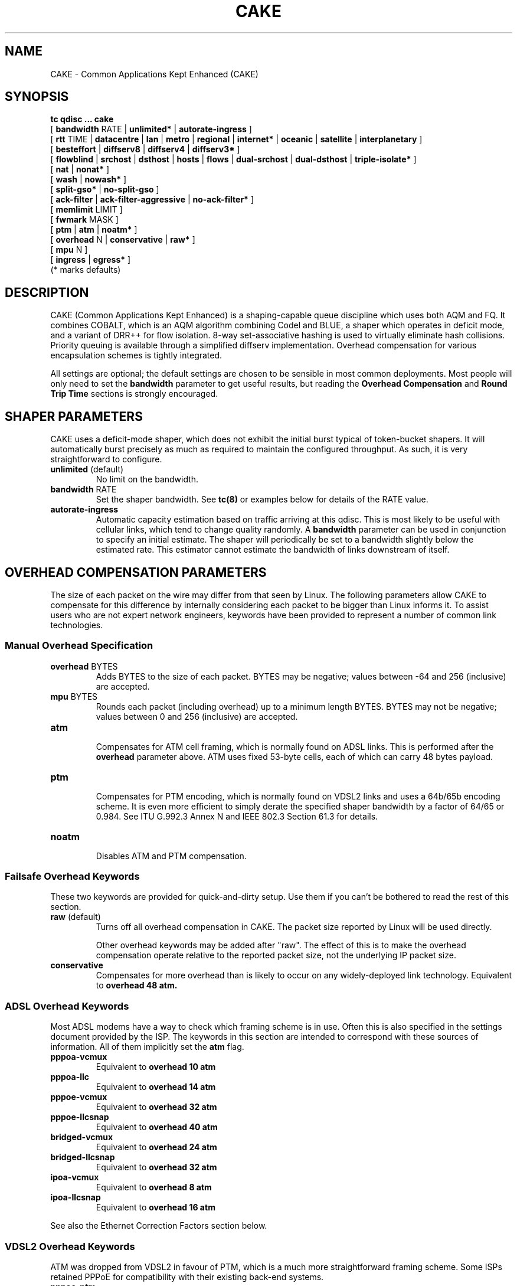 .TH CAKE 8 "19 July 2018" "iproute2" "Linux"
.SH NAME
CAKE \- Common Applications Kept Enhanced (CAKE)
.SH SYNOPSIS
.B tc qdisc ... cake
.br
[
.BR bandwidth
RATE |
.BR unlimited*
|
.BR autorate-ingress
]
.br
[
.BR rtt
TIME |
.BR datacentre
|
.BR lan
|
.BR metro
|
.BR regional
|
.BR internet*
|
.BR oceanic
|
.BR satellite
|
.BR interplanetary
]
.br
[
.BR besteffort
|
.BR diffserv8
|
.BR diffserv4
|
.BR diffserv3*
]
.br
[
.BR flowblind
|
.BR srchost
|
.BR dsthost
|
.BR hosts
|
.BR flows
|
.BR dual-srchost
|
.BR dual-dsthost
|
.BR triple-isolate*
]
.br
[
.BR nat
|
.BR nonat*
]
.br
[
.BR wash
|
.BR nowash*
]
.br
[
.BR split-gso*
|
.BR no-split-gso
]
.br
[
.BR ack-filter
|
.BR ack-filter-aggressive
|
.BR no-ack-filter*
]
.br
[
.BR memlimit
LIMIT ]
.br
[
.BR fwmark
MASK ]
.br
[
.BR ptm
|
.BR atm
|
.BR noatm*
]
.br
[
.BR overhead
N |
.BR conservative
|
.BR raw*
]
.br
[
.BR mpu
N ]
.br
[
.BR ingress
|
.BR egress*
]
.br
(* marks defaults)


.SH DESCRIPTION
CAKE (Common Applications Kept Enhanced) is a shaping-capable queue discipline
which uses both AQM and FQ.  It combines COBALT, which is an AQM algorithm
combining Codel and BLUE, a shaper which operates in deficit mode, and a variant
of DRR++ for flow isolation.  8-way set-associative hashing is used to virtually
eliminate hash collisions.  Priority queuing is available through a simplified
diffserv implementation.  Overhead compensation for various encapsulation
schemes is tightly integrated.

All settings are optional; the default settings are chosen to be sensible in
most common deployments.  Most people will only need to set the
.B bandwidth
parameter to get useful results, but reading the
.B Overhead Compensation
and
.B Round Trip Time
sections is strongly encouraged.

.SH SHAPER PARAMETERS
CAKE uses a deficit-mode shaper, which does not exhibit the initial burst
typical of token-bucket shapers.  It will automatically burst precisely as much
as required to maintain the configured throughput.  As such, it is very
straightforward to configure.

.TP
\fBunlimited\fR (default)
.br
No limit on the bandwidth.

.TP
\fBbandwidth\fR RATE
.br
Set the shaper bandwidth.  See
.BR tc(8)
or examples below for details of the RATE value.

.TP
.B autorate-ingress
.br
Automatic capacity estimation based on traffic arriving at this qdisc.
This is most likely to be useful with cellular links, which tend to change
quality randomly.  A
.B bandwidth
parameter can be used in conjunction to specify an initial estimate.  The shaper
will periodically be set to a bandwidth slightly below the estimated rate.  This
estimator cannot estimate the bandwidth of links downstream of itself.

.SH OVERHEAD COMPENSATION PARAMETERS
The size of each packet on the wire may differ from that seen by Linux.  The
following parameters allow CAKE to compensate for this difference by internally
considering each packet to be bigger than Linux informs it.  To assist users who
are not expert network engineers, keywords have been provided to represent a
number of common link technologies.

.SS	Manual Overhead Specification
.TP
\fBoverhead\fR BYTES
.br
Adds BYTES to the size of each packet.  BYTES may be negative; values
between -64 and 256 (inclusive) are accepted.

.TP
\fBmpu\fR BYTES
.br
Rounds each packet (including overhead) up to a minimum length
BYTES. BYTES may not be negative; values between 0 and 256 (inclusive)
are accepted.

.TP
.B atm
.br
Compensates for ATM cell framing, which is normally found on ADSL links.
This is performed after the
.B overhead
parameter above.  ATM uses fixed 53-byte cells, each of which can carry 48 bytes
payload.

.TP
.B ptm
.br
Compensates for PTM encoding, which is normally found on VDSL2 links and
uses a 64b/65b encoding scheme. It is even more efficient to simply
derate the specified shaper bandwidth by a factor of 64/65 or 0.984. See
ITU G.992.3 Annex N and IEEE 802.3 Section 61.3 for details.

.TP
.B noatm
.br
Disables ATM and PTM compensation.

.SS Failsafe Overhead Keywords
These two keywords are provided for quick-and-dirty setup.  Use them if you
can't be bothered to read the rest of this section.

.TP
\fBraw\fR (default)
.br
Turns off all overhead compensation in CAKE.  The packet size reported
by Linux will be used directly.

Other overhead keywords may be added after "raw".  The effect of this is
to make the overhead compensation operate relative to the reported packet size,
not the underlying IP packet size.

.TP
.B conservative
.br
Compensates for more overhead than is likely to occur on any
widely-deployed link technology.
Equivalent to
.B overhead 48 atm.

.SS ADSL Overhead Keywords
Most ADSL modems have a way to check which framing scheme is in use.  Often this
is also specified in the settings document provided by the ISP.  The keywords in
this section are intended to correspond with these sources of information.  All
of them implicitly set the
.B atm
flag.

.TP
.B pppoa-vcmux
.br
Equivalent to
.B overhead 10 atm

.TP
.B pppoa-llc
.br
Equivalent to
.B overhead 14 atm

.TP
.B pppoe-vcmux
.br
Equivalent to
.B overhead 32 atm

.TP
.B pppoe-llcsnap
.br
Equivalent to
.B overhead 40 atm

.TP
.B bridged-vcmux
.br
Equivalent to
.B overhead 24 atm

.TP
.B bridged-llcsnap
.br
Equivalent to
.B overhead 32 atm

.TP
.B ipoa-vcmux
.br
Equivalent to
.B overhead 8 atm

.TP
.B ipoa-llcsnap
.br
Equivalent to
.B overhead 16 atm

.P
See also the Ethernet Correction Factors section below.

.SS VDSL2 Overhead Keywords
ATM was dropped from VDSL2 in favour of PTM, which is a much more
straightforward framing scheme.  Some ISPs retained PPPoE for compatibility with
their existing back-end systems.

.TP
.B pppoe-ptm
.br
Equivalent to
.B overhead 30 ptm

PPPoE: 2B PPP + 6B PPPoE +
.br
ETHERNET: 6B dest MAC + 6B src MAC + 2B ethertype + 4B Frame Check Sequence +
.br
PTM: 1B Start of Frame (S) + 1B End of Frame (Ck) + 2B TC-CRC (PTM-FCS)

.TP
.B bridged-ptm
.br
Equivalent to
.B overhead 22 ptm

ETHERNET: 6B dest MAC + 6B src MAC + 2B ethertype + 4B Frame Check Sequence +
.br
PTM: 1B Start of Frame (S) + 1B End of Frame (Ck) + 2B TC-CRC (PTM-FCS)

.P
See also the Ethernet Correction Factors section below.

.SS DOCSIS Cable Overhead Keyword
DOCSIS is the universal standard for providing Internet service over cable-TV
infrastructure.

In this case, the actual on-wire overhead is less important than the packet size
the head-end equipment uses for shaping and metering.  This is specified to be
an Ethernet frame including the CRC (aka FCS).

.TP
.B docsis
.br
Equivalent to
.B overhead 18 mpu 64 noatm

.SS Ethernet Overhead Keywords

.TP
.B ethernet
.br
Accounts for Ethernet's preamble, inter-frame gap, and Frame Check
Sequence.  Use this keyword when the bottleneck being shaped for is an
actual Ethernet cable.
Equivalent to
.B overhead 38 mpu 84 noatm

.TP
.B ether-vlan
.br
Adds 4 bytes to the overhead compensation, accounting for an IEEE 802.1Q
VLAN header appended to the Ethernet frame header.  NB: Some ISPs use one or
even two of these within PPPoE; this keyword may be repeated as necessary to
express this.

.SH ROUND TRIP TIME PARAMETERS
Active Queue Management (AQM) consists of embedding congestion signals in the
packet flow, which receivers use to instruct senders to slow down when the queue
is persistently occupied.  CAKE uses ECN signalling when available, and packet
drops otherwise, according to a combination of the Codel and BLUE AQM algorithms
called COBALT.

Very short latencies require a very rapid AQM response to adequately control
latency.  However, such a rapid response tends to impair throughput when the
actual RTT is relatively long.  CAKE allows specifying the RTT it assumes for
tuning various parameters.  Actual RTTs within an order of magnitude of this
will generally work well for both throughput and latency management.

At the 'lan' setting and below, the time constants are similar in magnitude to
the jitter in the Linux kernel itself, so congestion might be signalled
prematurely. The flows will then become sparse and total throughput reduced,
leaving little or no back-pressure for the fairness logic to work against. Use
the "metro" setting for local lans unless you have a custom kernel.

.TP
\fBrtt\fR TIME
.br
Manually specify an RTT.

.TP
.B datacentre
.br
For extremely high-performance 10GigE+ networks only.
.br
Equivalent to
.B rtt 100us.

.TP
.B lan
.br
For pure Ethernet (not Wi-Fi) networks, at home or in the office.  Don't
use this when shaping for an Internet access link.
.br
Equivalent to
.B rtt 1ms.

.TP
.B metro
.br
For traffic mostly within a single city.
.br
Equivalent to
.B rtt 10ms.

.TP
.B regional
.br
For traffic mostly within a European-sized country.
.br
Equivalent to
.B rtt 30ms.

.TP
\fBinternet\fR (default)
.br
This is suitable for most Internet traffic.
.br
Equivalent to
.B rtt 100ms.

.TP
.B oceanic
.br
For Internet traffic with generally above-average latency, such as that
suffered by Australasian residents.
.br
Equivalent to
.B rtt 300ms.

.TP
.B satellite
.br
For traffic via geostationary satellites.
.br
Equivalent to
.B rtt 1000ms.

.TP
.B interplanetary
.br
So named because Jupiter is about 1 light-hour from Earth.  Use this to
(almost) completely disable AQM actions.
.br
Equivalent to
.B rtt 3600s.

.SH FLOW ISOLATION PARAMETERS
With flow isolation enabled, CAKE places packets from different flows into
different queues, each of which carries its own AQM state.  Packets from each
queue are then delivered fairly, according to a DRR++ algorithm which minimizes
latency for "sparse" flows.  CAKE uses a set-associative hashing algorithm to
minimize flow collisions.

These keywords specify whether fairness based on source address, destination
address, individual flows, or any combination of those is desired.

.TP
.B flowblind
.br
Disables flow isolation; all traffic passes through a single queue for
each tin.

.TP
.B srchost
.br
Flows are defined only by source address.  Could be useful on the egress
path of an ISP backhaul.

.TP
.B dsthost
.br
Flows are defined only by destination address.  Could be useful on the
ingress path of an ISP backhaul.

.TP
.B hosts
.br
Flows are defined by source-destination host pairs.  This is host
isolation, rather than flow isolation.

.TP
.B flows
.br
Flows are defined by the entire 5-tuple of source address, destination
address, transport protocol, source port and destination port.  This is the type
of flow isolation performed by SFQ and fq_codel.

.TP
.B dual-srchost
.br
Flows are defined by the 5-tuple, and fairness is applied first over
source addresses, then over individual flows.  Good for use on egress traffic
from a LAN to the internet, where it'll prevent any one LAN host from
monopolising the uplink, regardless of the number of flows they use.

.TP
.B dual-dsthost
.br
Flows are defined by the 5-tuple, and fairness is applied first over
destination addresses, then over individual flows.  Good for use on ingress
traffic to a LAN from the internet, where it'll prevent any one LAN host from
monopolising the downlink, regardless of the number of flows they use.

.TP
\fBtriple-isolate\fR (default)
.br
Flows are defined by the 5-tuple, and fairness is applied over source
*and* destination addresses intelligently (ie. not merely by host-pairs), and
also over individual flows.  Use this if you're not certain whether to use
dual-srchost or dual-dsthost; it'll do both jobs at once, preventing any one
host on *either* side of the link from monopolising it with a large number of
flows.

.TP
.B nat
.br
Instructs Cake to perform a NAT lookup before applying flow-isolation
rules, to determine the true addresses and port numbers of the packet, to
improve fairness between hosts "inside" the NAT.  This has no practical effect
in "flowblind" or "flows" modes, or if NAT is performed on a different host.

.TP
\fBnonat\fR (default)
.br
Cake will not perform a NAT lookup.  Flow isolation will be performed
using the addresses and port numbers directly visible to the interface Cake is
attached to.

.SH PRIORITY QUEUE PARAMETERS
CAKE can divide traffic into "tins" based on the Diffserv field.  Each tin has
its own independent set of flow-isolation queues, and is serviced based on a WRR
algorithm.  To avoid perverse Diffserv marking incentives, tin weights have a
"priority sharing" value when bandwidth used by that tin is below a threshold,
and a lower "bandwidth sharing" value when above.  Bandwidth is compared against
the threshold using the same algorithm as the deficit-mode shaper.

Detailed customisation of tin parameters is not provided.  The following presets
perform all necessary tuning, relative to the current shaper bandwidth and RTT
settings.

.TP
.B besteffort
.br
Disables priority queuing by placing all traffic in one tin.

.TP
.B precedence
.br
Enables legacy interpretation of TOS "Precedence" field.  Use of this
preset on the modern Internet is firmly discouraged.

.TP
.B diffserv4
.br
Provides a general-purpose Diffserv implementation with four tins:

\(bu Bulk (CS1, LE in kernel v5.9+), 6.25% threshold, generally low priority.
.br
\(bu Best Effort (general), 100% threshold.
.br
\(bu Video (AF4x, AF3x, CS3, AF2x, CS2, TOS4, TOS1), 50% threshold.
.br
\(bu Voice (CS7, CS6, EF, VA, CS5, CS4), 25% threshold.

.TP
\fBdiffserv3\fR (default)
.br
Provides a simple, general-purpose Diffserv implementation with three tins:

\(bu Bulk (CS1, LE in kernel v5.9+), 6.25% threshold, generally low priority.
.br
\(bu Best Effort (general), 100% threshold.
.br
\(bu Voice (CS7, CS6, EF, VA, TOS4), 25% threshold, reduced Codel interval.

.TP
\fBfwmark\fR MASK
.br
This options turns on fwmark-based overriding of CAKE's tin selection.
If set, the option specifies a bitmask that will be applied to the fwmark
associated with each packet. If the result of this masking is non-zero, the
result will be right-shifted by the number of least-significant unset bits in
the mask value, and the result will be used as a the tin number for that packet.
This can be used to set policies in a firewall script that will override CAKE's
built-in tin selection.

.SH OTHER PARAMETERS

.TP
.B ingress
.br
Indicates that CAKE is running in ingress mode (i.e. running on the downlink of
a connection). This changes the shaper to also count dropped packets as data
transferred, as these will have already traversed the link before CAKE can
choose what to do with them.

In addition, the AQM will be tuned to always keep at least two packets
queued per flow. The reason for this is that retransmits are more expensive in
ingress mode, since dropped packets have to traverse the link again; thus,
keeping a minimum number of packets queued will improve throughput in cases
where the number of active flows are so large that they saturate the link even
at their minimum window size.

.TP
\fBmemlimit\fR LIMIT
.br
Limit the memory consumed by Cake to LIMIT bytes. Note that this does
not translate directly to queue size (so do not size this based on bandwidth
delay product considerations, but rather on worst case acceptable memory
consumption), as there is some overhead in the data structures containing the
packets, especially for small packets.

By default, the limit is calculated based on the bandwidth and RTT
settings.

.TP
.B wash
.br
Traffic entering your diffserv domain is frequently mis-marked in
transit from the perspective of your network, and traffic exiting yours may be
mis-marked from the perspective of the transiting provider.

Apply the wash option to clear all extra diffserv (but not ECN bits), after
priority queuing has taken place.

If you are shaping inbound, and cannot trust the diffserv markings (as is the
case for Comcast Cable, among others), it is best to use a single queue
"besteffort" mode with wash.

.TP
.B split-gso
.br
This option controls whether CAKE will split General Segmentation
Offload (GSO) super-packets into their on-the-wire components and
dequeue them individually.

Super-packets are created by the networking stack to improve efficiency.
However, because they are larger they take longer to dequeue, which
translates to higher latency for competing flows, especially at lower
bandwidths. CAKE defaults to splitting GSO packets to achieve the lowest
possible latency. At link speeds higher than 10 Gbps, setting the
no-split-gso parameter can increase the maximum achievable throughput by
retaining the full GSO packets.

.SH OVERRIDING CLASSIFICATION WITH TC FILTERS

CAKE supports overriding of its internal classification of packets through the
tc filter mechanism. Packets can be assigned to different priority tins by
setting the
.B priority
field on the skb, and the flow hashing can be overridden by setting the
.B classid
parameter.

.SS Tin override
To assign a priority tin, the major number of the priority field needs
to match the qdisc handle of the cake instance; if it does, the minor number
will be interpreted as the tin index. For example, to classify all ICMP packets
as 'bulk', the following filter can be used:

.RS
.EX
# tc qdisc replace dev eth0 handle 1: root cake diffserv3
# tc filter add dev eth0 parent 1: protocol ip prio 1 \\
  u32 match icmp type 0 0 action skbedit priority 1:1
.EE
.RE

.SS Flow hash override
To override flow hashing, the classid can be set. CAKE will interpret
the major number of the classid as the host hash used in host isolation mode,
and the minor number as the flow hash used for flow-based queueing. One or both
of those can be set, and will be used if the relevant flow isolation parameter
is set (i.e., the major number will be ignored if CAKE is not configured in
hosts mode, and the minor number will be ignored if CAKE is not configured in
flows mode).

This example will assign all ICMP packets to the first queue:

.RS
.EX
# tc qdisc replace dev eth0 handle 1: root cake
# tc filter add dev eth0 parent 1: protocol ip prio 1 \\
  u32 match icmp type 0 0 classid 0:1
.EE
.RE

If only one of the host and flow overrides is set, CAKE will compute the other
hash from the packet as normal. Note, however, that the host isolation mode
works by assigning a host ID to the flow queue; so if overriding both host and
flow, the same flow cannot have more than one host assigned. In addition, it is
not possible to assign different source and destination host IDs through the
override mechanism; if a host ID is assigned, it will be used as both source and
destination host.



.SH EXAMPLES
.EX
# tc qdisc delete root dev eth0
# tc qdisc add root dev eth0 cake bandwidth 100Mbit ethernet
# tc -s qdisc show dev eth0

qdisc cake 1: root refcnt 2 bandwidth 100Mbit diffserv3 triple-isolate rtt 100.0ms noatm overhead 38 mpu 84
 Sent 0 bytes 0 pkt (dropped 0, overlimits 0 requeues 0)
 backlog 0b 0p requeues 0
 memory used: 0b of 5000000b
 capacity estimate: 100Mbit
 min/max network layer size:        65535 /       0
 min/max overhead-adjusted size:    65535 /       0
 average network hdr offset:            0

                   Bulk  Best Effort        Voice
  thresh       6250Kbit      100Mbit       25Mbit
  target          5.0ms        5.0ms        5.0ms
  interval      100.0ms      100.0ms      100.0ms
  pk_delay          0us          0us          0us
  av_delay          0us          0us          0us
  sp_delay          0us          0us          0us
  pkts                0            0            0
  bytes               0            0            0
  way_inds            0            0            0
  way_miss            0            0            0
  way_cols            0            0            0
  drops               0            0            0
  marks               0            0            0
  ack_drop            0            0            0
  sp_flows            0            0            0
  bk_flows            0            0            0
  un_flows            0            0            0
  max_len             0            0            0
  quantum           300         1514          762
.EE

.SS After some use:
.EX
# tc -s qdisc show dev eth0

qdisc cake 1: root refcnt 2 bandwidth 100Mbit diffserv3 triple-isolate rtt 100.0ms noatm overhead 38 mpu 84
 Sent 44709231 bytes 31931 pkt (dropped 45, overlimits 93782 requeues 0)
 backlog 33308b 22p requeues 0
 memory used: 292352b of 5000000b
 capacity estimate: 100Mbit
 min/max network layer size:           28 /    1500
 min/max overhead-adjusted size:       84 /    1538
 average network hdr offset:           14

                   Bulk  Best Effort        Voice
  thresh       6250Kbit      100Mbit       25Mbit
  target          5.0ms        5.0ms        5.0ms
  interval      100.0ms      100.0ms      100.0ms
  pk_delay        8.7ms        6.9ms        5.0ms
  av_delay        4.9ms        5.3ms        3.8ms
  sp_delay        727us        1.4ms        511us
  pkts             2590        21271         8137
  bytes         3081804     30302659     11426206
  way_inds            0           46            0
  way_miss            3           17            4
  way_cols            0            0            0
  drops              20           15           10
  marks               0            0            0
  ack_drop            0            0            0
  sp_flows            2            4            1
  bk_flows            1            2            1
  un_flows            0            0            0
  max_len          1514         1514         1514
  quantum           300         1514          762
.EE

.SH SEE ALSO
.BR tc (8),
.BR tc-codel (8),
.BR tc-fq_codel (8),
.BR tc-htb (8)

.SH AUTHORS
Cake's principal author is Jonathan Morton, with contributions from
Tony Ambardar, Kevin Darbyshire-Bryant, Toke Høiland-Jørgensen,
Sebastian Moeller, Ryan Mounce, Dean Scarff, Nils Andreas Svee, and Dave Täht.

This manual page was written by Loganaden Velvindron. Please report corrections
to the Linux Networking mailing list <netdev@vger.kernel.org>.
